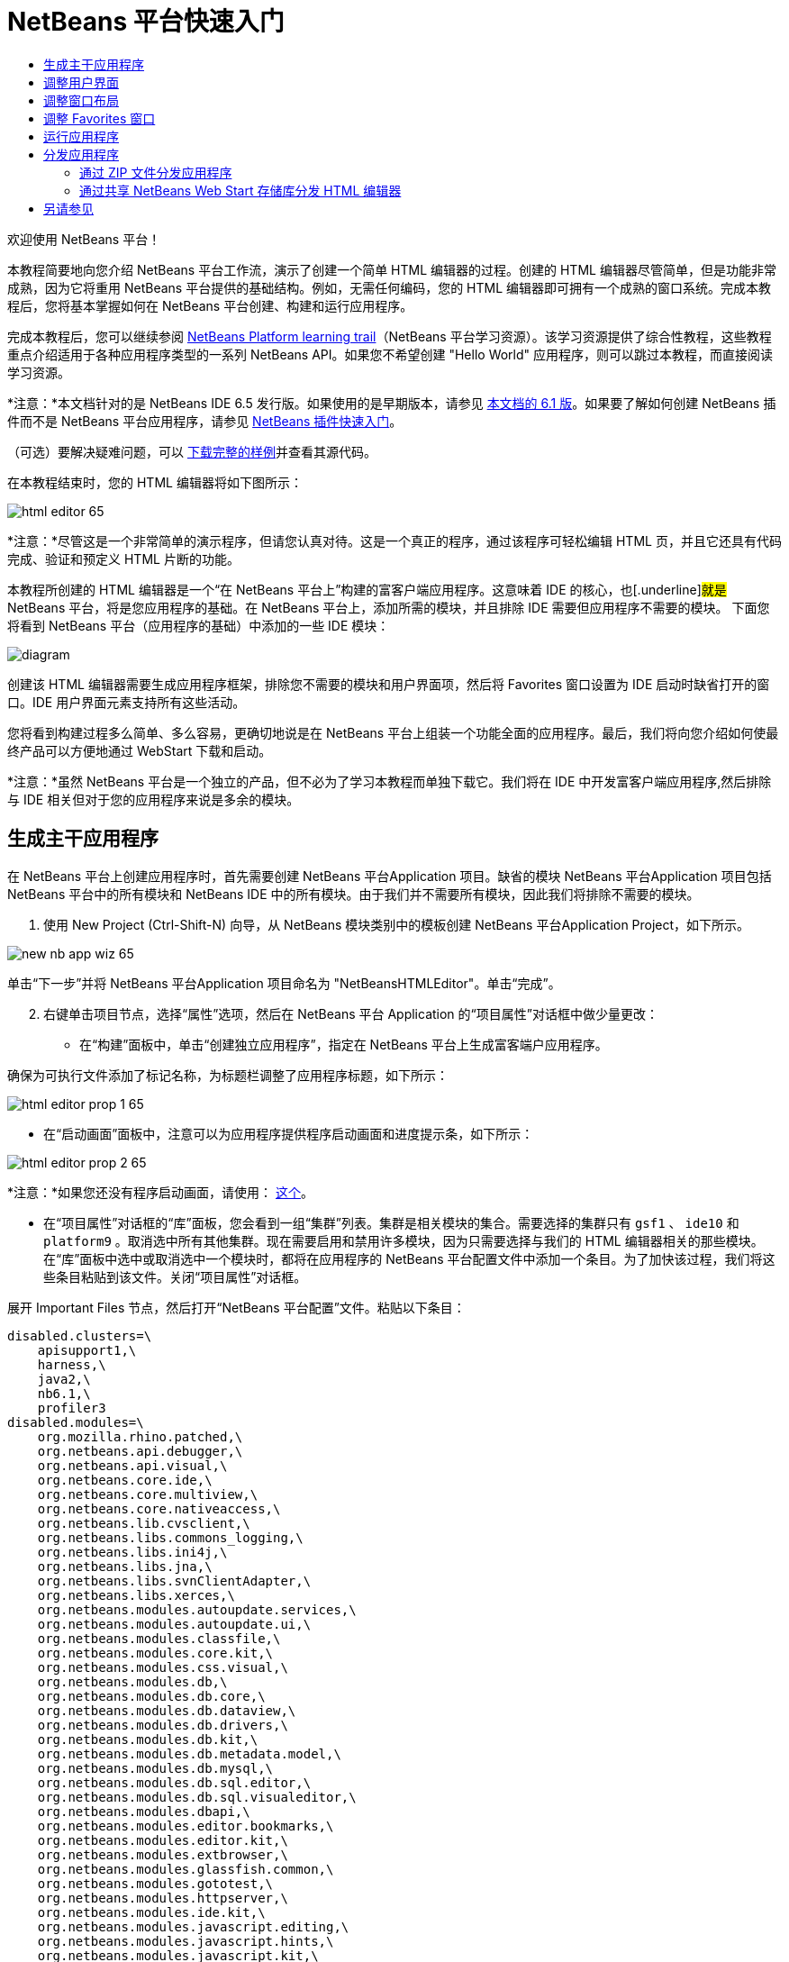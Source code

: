 // 
//     Licensed to the Apache Software Foundation (ASF) under one
//     or more contributor license agreements.  See the NOTICE file
//     distributed with this work for additional information
//     regarding copyright ownership.  The ASF licenses this file
//     to you under the Apache License, Version 2.0 (the
//     "License"); you may not use this file except in compliance
//     with the License.  You may obtain a copy of the License at
// 
//       http://www.apache.org/licenses/LICENSE-2.0
// 
//     Unless required by applicable law or agreed to in writing,
//     software distributed under the License is distributed on an
//     "AS IS" BASIS, WITHOUT WARRANTIES OR CONDITIONS OF ANY
//     KIND, either express or implied.  See the License for the
//     specific language governing permissions and limitations
//     under the License.
//

= NetBeans 平台快速入门
:jbake-type: platform_tutorial
:jbake-tags: tutorials 
:jbake-status: published
:syntax: true
:source-highlighter: pygments
:toc: left
:toc-title:
:icons: font
:experimental:
:description: NetBeans 平台快速入门 - Apache NetBeans
:keywords: Apache NetBeans Platform, Platform Tutorials, NetBeans 平台快速入门

欢迎使用 NetBeans 平台！

本教程简要地向您介绍 NetBeans 平台工作流，演示了创建一个简单 HTML 编辑器的过程。创建的 HTML 编辑器尽管简单，但是功能非常成熟，因为它将重用 NetBeans 平台提供的基础结构。例如，无需任何编码，您的 HTML 编辑器即可拥有一个成熟的窗口系统。完成本教程后，您将基本掌握如何在 NetBeans 平台创建、构建和运行应用程序。

完成本教程后，您可以继续参阅  link:https://netbeans.apache.org/tutorials[NetBeans Platform learning trail]（NetBeans 平台学习资源）。该学习资源提供了综合性教程，这些教程重点介绍适用于各种应用程序类型的一系列 NetBeans API。如果您不希望创建 "Hello World" 应用程序，则可以跳过本教程，而直接阅读学习资源。

*注意：*本文档针对的是 NetBeans IDE 6.5 发行版。如果使用的是早期版本，请参见 link:61/nbm-htmleditor.html[本文档的 6.1 版]。如果要了解如何创建 NetBeans 插件而不是 NetBeans 平台应用程序，请参见  link:../60/nbm-google.html[NetBeans 插件快速入门]。







（可选）要解决疑难问题，可以 link:http://plugins.netbeans.org/PluginPortal/faces/PluginDetailPage.jsp?pluginid=6635[下载完整的样例]并查看其源代码。

在本教程结束时，您的 HTML 编辑器将如下图所示：


image::images/html-editor-65.png[]

*注意：*尽管这是一个非常简单的演示程序，但请您认真对待。这是一个真正的程序，通过该程序可轻松编辑 HTML 页，并且它还具有代码完成、验证和预定义 HTML 片断的功能。

本教程所创建的 HTML 编辑器是一个“在 NetBeans 平台上”构建的富客户端应用程序。这意味着 IDE 的核心，也[.underline]#就是# NetBeans 平台，将是您应用程序的基础。在 NetBeans 平台上，添加所需的模块，并且排除 IDE 需要但应用程序不需要的模块。 下面您将看到 NetBeans 平台（应用程序的基础）中添加的一些 IDE 模块：


image::images/diagram.png[]

创建该 HTML 编辑器需要生成应用程序框架，排除您不需要的模块和用户界面项，然后将 Favorites 窗口设置为 IDE 启动时缺省打开的窗口。IDE 用户界面元素支持所有这些活动。

您将看到构建过程多么简单、多么容易，更确切地说是在 NetBeans 平台上组装一个功能全面的应用程序。最后，我们将向您介绍如何使最终产品可以方便地通过 WebStart 下载和启动。

*注意：*虽然 NetBeans 平台是一个独立的产品，但不必为了学习本教程而单独下载它。我们将在 IDE 中开发富客户端应用程序,然后排除与 IDE 相关但对于您的应用程序来说是多余的模块。


== 生成主干应用程序

在 NetBeans 平台上创建应用程序时，首先需要创建 NetBeans 平台Application 项目。缺省的模块 NetBeans 平台Application 项目包括 NetBeans 平台中的所有模块和 NetBeans IDE 中的所有模块。由于我们并不需要所有模块，因此我们将排除不需要的模块。


[start=1]
1. 使用 New Project (Ctrl-Shift-N) 向导，从 NetBeans 模块类别中的模板创建 NetBeans 平台Application Project，如下所示。


image::images/new-nb-app-wiz-65.png[]

单击“下一步”并将 NetBeans 平台Application 项目命名为 "NetBeansHTMLEditor"。单击“完成”。


[start=2]
1. 右键单击项目节点，选择“属性”选项，然后在 NetBeans 平台 Application 的“项目属性”对话框中做少量更改：

* 在“构建”面板中，单击“创建独立应用程序”，指定在 NetBeans 平台上生成富客端户应用程序。

确保为可执行文件添加了标记名称，为标题栏调整了应用程序标题，如下所示：


image::images/html-editor-prop-1-65.png[]

* 在“启动画面”面板中，注意可以为应用程序提供程序启动画面和进度提示条，如下所示：


image::images/html-editor-prop-2-65.png[]

*注意：*如果您还没有程序启动画面，请使用： link:images/splash.gif[这个]。

* 在“项目属性”对话框的“库”面板，您会看到一组“集群”列表。集群是相关模块的集合。需要选择的集群只有  ``gsf1`` 、 ``ide10``  和  ``platform9`` 。取消选中所有其他集群。现在需要启用和禁用许多模块，因为只需要选择与我们的 HTML 编辑器相关的那些模块。在“库”面板中选中或取消选中一个模块时，都将在应用程序的 NetBeans 平台配置文件中添加一个条目。为了加快该过程，我们将这些条目粘贴到该文件。关闭“项目属性”对话框。

展开 Important Files 节点，然后打开“NetBeans 平台配置”文件。粘贴以下条目：


[source,java]
----

disabled.clusters=\
    apisupport1,\
    harness,\
    java2,\
    nb6.1,\
    profiler3
disabled.modules=\
    org.mozilla.rhino.patched,\
    org.netbeans.api.debugger,\
    org.netbeans.api.visual,\
    org.netbeans.core.ide,\
    org.netbeans.core.multiview,\
    org.netbeans.core.nativeaccess,\
    org.netbeans.lib.cvsclient,\
    org.netbeans.libs.commons_logging,\
    org.netbeans.libs.ini4j,\
    org.netbeans.libs.jna,\
    org.netbeans.libs.svnClientAdapter,\
    org.netbeans.libs.xerces,\
    org.netbeans.modules.autoupdate.services,\
    org.netbeans.modules.autoupdate.ui,\
    org.netbeans.modules.classfile,\
    org.netbeans.modules.core.kit,\
    org.netbeans.modules.css.visual,\
    org.netbeans.modules.db,\
    org.netbeans.modules.db.core,\
    org.netbeans.modules.db.dataview,\
    org.netbeans.modules.db.drivers,\
    org.netbeans.modules.db.kit,\
    org.netbeans.modules.db.metadata.model,\
    org.netbeans.modules.db.mysql,\
    org.netbeans.modules.db.sql.editor,\
    org.netbeans.modules.db.sql.visualeditor,\
    org.netbeans.modules.dbapi,\
    org.netbeans.modules.editor.bookmarks,\
    org.netbeans.modules.editor.kit,\
    org.netbeans.modules.extbrowser,\
    org.netbeans.modules.glassfish.common,\
    org.netbeans.modules.gototest,\
    org.netbeans.modules.httpserver,\
    org.netbeans.modules.ide.kit,\
    org.netbeans.modules.javascript.editing,\
    org.netbeans.modules.javascript.hints,\
    org.netbeans.modules.javascript.kit,\
    org.netbeans.modules.javascript.refactoring,\
    org.netbeans.modules.languages,\
    org.netbeans.modules.languages.bat,\
    org.netbeans.modules.languages.diff,\
    org.netbeans.modules.languages.manifest,\
    org.netbeans.modules.languages.refactoring,\
    org.netbeans.modules.languages.sh,\
    org.netbeans.modules.localhistory,\
    org.netbeans.modules.mercurial,\
    org.netbeans.modules.project.ant,\
    org.netbeans.modules.project.libraries,\
    org.netbeans.modules.properties,\
    org.netbeans.modules.properties.syntax,\
    org.netbeans.modules.schema2beans,\
    org.netbeans.modules.sendopts,\
    org.netbeans.modules.server,\
    org.netbeans.modules.servletapi,\
    org.netbeans.modules.subversion,\
    org.netbeans.modules.tasklist.kit,\
    org.netbeans.modules.tasklist.projectint,\
    org.netbeans.modules.tasklist.todo,\
    org.netbeans.modules.tasklist.ui,\
    org.netbeans.modules.usersguide,\
    org.netbeans.modules.utilities,\
    org.netbeans.modules.utilities.project,\
    org.netbeans.modules.versioning,\
    org.netbeans.modules.versioning.system.cvss,\
    org.netbeans.modules.versioning.util,\
    org.netbeans.modules.web.flyingsaucer,\
    org.netbeans.modules.xml,\
    org.netbeans.modules.xml.axi,\
    org.netbeans.modules.xml.core,\
    org.netbeans.modules.xml.lexer,\
    org.netbeans.modules.xml.multiview,\
    org.netbeans.modules.xml.retriever,\
    org.netbeans.modules.xml.schema.completion,\
    org.netbeans.modules.xml.schema.model,\
    org.netbeans.modules.xml.tax,\
    org.netbeans.modules.xml.text,\
    org.netbeans.modules.xml.tools,\
    org.netbeans.modules.xml.wsdl.model,\
    org.netbeans.modules.xml.xam,\
    org.netbeans.modules.xml.xdm,\
    org.netbeans.modules.xsl,\
    org.netbeans.spi.debugger.ui,\
    org.netbeans.spi.viewmodel,\
    org.netbeans.swing.dirchooser,\
    org.openide.compat,\
    org.openide.util.enumerations
enabled.clusters=\
    gsf,\
    ide,\
    platform
nbplatform.active=default
----

现在拥有了一个与 HTML 编辑器相关的 NetBeans 模块的子集。但是，尽管您需要现在拥的这些模块，但可能不需要这些模块提供的所有用户界面元素。在下一节中，您调整用户界面并定制特定于将创建的 HTML 编辑器的窗口布局。


== 调整用户界面

可以根据需要保留或删除所选模块提供的用户界面。例如，您的 HTML 编辑器可能并不需要“工具”菜单下的一些项目或所有项目。同样，您也可能不需要一些工具栏或工具栏按钮。在本部分中，我们将修改 IDE 的用户界面，只留下对您的富客户端应用程序有用的子集。


[start=1]
1. 展开 NetBeans 平台Application 项目，右键单击 Modules 节点，然后选择“添加”选项，如下所示：


image::images/add-module-61.png[]

此时将现“新建项目”向导 (Ctrl-Shift-N)。将项目命名为  ``BrandingModule`` ，单击“下一步”。


[start=2]
1. 在“代码名称基”字段中，输入  ``org.netbeans.brandingmodule`` 。

[start=3]
1. 单击“生成 XML 层”，然后单击“完成”。

[start=4]
1. 在标记模块中，展开  ``layer.xml``  节点。此时将出现两个子节点：


image::images/expanded-xml-layer-61.png[]


[start=5]
1. 在  ``<上下文中的此层>``  节点中，IDE 将显示所有文件夹和文件的合并视图，所有模块在其层中注册。要排除一些项，请右键单击这些项，然后选择“删除”选项，如下所示：


image::images/this-layer-in-context-61.png[]

然后，IDE 向模块的  ``layer.xml``  文件中添加标记，当安装模块时将隐藏您已删除的那些项。例如，通过右键单击  ``Menu Bar/Edit`` ，我们可以移除 HTML 编辑器不需要的菜单项。此操作将生成一些代码片段，如  ``layer.xml``  文件中的以下片段：


[source,xml]
----

<folder name="Menu">
    <folder name="Edit">
        <file name="org-netbeans-modules-editor-MainMenuAction$StartMacroRecordingAction.instance_hidden"/>
        <file name="org-netbeans-modules-editor-MainMenuAction$StopMacroRecordingAction.instance_hidden"/>
    </folder>       
</folder>
----

上面代码片段的结果是，另一个模块提供的 ``“启动宏记录”`` 和 ``“停止宏记录”`` 操作从菜单中被您标记模块移除。要再次显示它们，只需从  ``layer.xml``  文件中删除上述标记。


[start=6]
1. 使用上一步中介绍的方法，根据需要隐藏工具栏、工具栏按钮、菜单和菜单项。

完成此步骤后，查看  ``layer.xml``  文件。这样做时，您应该看到类似下文的内容，具体取决于您所删除的条目：


[source,xml]
----

<?xml version="1.0" encoding="UTF-8"?>
<!DOCTYPE filesystem PUBLIC "-//NetBeans//DTD Filesystem 1.1//EN" "https://netbeans.org/dtds/filesystem-1_1.dtd">
<filesystem>
    <folder name="Menu">
        <file name="BuildProject_hidden"/>
        <folder name="File">
            <file name="Separator2.instance_hidden"/>
            <file name="SeparatorNew.instance_hidden"/>
            <file name="SeparatorOpen.instance_hidden"/>
            <file name="org-netbeans-modules-project-ui-CloseProject.shadow_hidden"/>
            <file name="org-netbeans-modules-project-ui-CustomizeProject.shadow_hidden"/>
            <file name="org-netbeans-modules-project-ui-NewFile.shadow_hidden"/>
            <file name="org-netbeans-modules-project-ui-NewProject.shadow_hidden"/>
            <file name="org-netbeans-modules-project-ui-OpenProject.shadow_hidden"/>
            <file name="org-netbeans-modules-project-ui-RecentProjects.shadow_hidden"/>
            <file name="org-netbeans-modules-project-ui-SetMainProject.shadow_hidden"/>
            <file name="org-netbeans-modules-project-ui-groups-GroupsMenu.shadow_hidden"/>
        </folder>
        <file name="Refactoring_hidden"/>
        <file name="RunProject_hidden"/>
        <folder name="Window">
            <file name="ViewRuntimeTabAction.shadow_hidden"/>
            <file name="org-netbeans-modules-project-ui-logical-tab-action.shadow_hidden"/>
            <file name="org-netbeans-modules-project-ui-physical-tab-action.shadow_hidden"/>
        </folder>
    </folder>
</filesystem>
----


== 调整窗口布局

使用  ``<上下文中的此层>``  节点，我们不仅可以删除现有项目，而且还可以更改其内容。例如，HTML 编辑器需要操作 HTML 文件。 因此，同 Java 源文件和项目合作良好的常规 IDE 相比，在初始局中显示  ``Favorites``  窗口很重要。

窗口布局的定义也作为层中的文件介绍，所有这些文件都存储在  ``Windows2``  文件夹下。 ``Windows2``  文件夹中的文件是  link:http://bits.netbeans.org/dev/javadoc/org-openide-windows/org/openide/windows/doc-files/api.html[Window 系统 API] 定义的伪可读 XML 文件。它们非常复杂，但好在 HTML 编辑器没有必要全部理解它们，如下所示：


[start=1]
1. 在标记模块的  ``<上下文中的此层>``  节点处，右键单击  ``Windows2``  节点，然后选择“查找”，如下所示：


image::images/find-favorites-61.png[]


[start=2]
1. 搜索名称为  ``Favorites``  的对象，忽略大小写。我们将找到两个文件：


image::images/find-favorites2-61.png[]

第一个文定义组件的外观和创建方式。由于不需要更改外观以及创建方式，因此也不需要修改该文件。第二个文件对您的意义较大，它包含以下内容：


[source,xml]
----


<tc-ref version="2.0">
    <module name="org.netbeans.modules.favorites/1" spec="1.1" />
    <tc-id id="favorites" />
    <state opened="false" />
</tc-ref>
----


[start=3]
1. 尽管大多数 XML 的含义都很模糊，但是不需要读取任何文档也能看懂其中的一行，将  ``false``  更改为  ``true``  似乎可以在缺省情况下打开该组件。请照此方法操作。

[start=4]
1. 使用类似的方法，您还可以将以下窗口从缺省开启状态更改为您希望它们在 HTML 编辑器中所表现的状态。
*  ``CommonPalette.wstcref`` 。Component Palete 的开启状态为  ``false`` 。将它更改为  ``true`` 。
*  ``projectTabLogical_tc.wstcref`` 。项目窗口的开启状态为  ``true`` 。将它更改为  ``false`` 。
*  ``projectTab_tc.wstcref`` 。文件窗口的开启状态为  ``true`` 。将它更改为  ``false`` 。
*  ``runtime.wstcref`` 。服务窗口的开启状态为  ``true`` 。将它更改为  ``false`` 。

您将看到标记模块包含几个新文件，每一个对应一个您更改的文件。实际上，这些文件覆盖了前几步中已经找到的文件，因此已经提供了覆盖窗口布局所需的信息。


image::images/modified-wstcrefs-65.png[]

查看  ``layer.xml``  文件，现在它应该包含以下内容。如果没有，则将以下内容复制并粘贴到  ``layer.xml``  文件。


[source,xml]
----

<?xml version="1.0" encoding="UTF-8"?>
<!DOCTYPE filesystem PUBLIC "-//NetBeans//DTD Filesystem 1.1//EN" "https://netbeans.org/dtds/filesystem-1_1.dtd">
<filesystem>
    <folder name="Menu">
        <file name="BuildProject_hidden"/>
        <folder name="File">
            <file name="Separator2.instance_hidden"/>
            <file name="SeparatorNew.instance_hidden"/>
            <file name="SeparatorOpen.instance_hidden"/>
            <file name="org-netbeans-modules-project-ui-CloseProject.shadow_hidden"/>
            <file name="org-netbeans-modules-project-ui-CustomizeProject.shadow_hidden"/>
            <file name="org-netbeans-modules-project-ui-NewFile.shadow_hidden"/>
            <file name="org-netbeans-modules-project-ui-NewProject.shadow_hidden"/>
            <file name="org-netbeans-modules-project-ui-OpenProject.shadow_hidden"/>
            <file name="org-netbeans-modules-project-ui-RecentProjects.shadow_hidden"/>
            <file name="org-netbeans-modules-project-ui-SetMainProject.shadow_hidden"/>
            <file name="org-netbeans-modules-project-ui-groups-GroupsMenu.shadow_hidden"/>
        </folder>
        <file name="Refactoring_hidden"/>
        <file name="RunProject_hidden"/>
        <folder name="Window">
            <file name="ViewRuntimeTabAction.shadow_hidden"/>
            <file name="org-netbeans-modules-project-ui-logical-tab-action.shadow_hidden"/>
            <file name="org-netbeans-modules-project-ui-physical-tab-action.shadow_hidden"/>
        </folder>
    </folder>
    <folder name="Windows2">
        <folder name="Modes">
            <folder name="commonpalette">
                <file name="CommonPalette.wstcref" url="CommonPaletteWstcref.xml"/>
            </folder>
            <folder name="explorer">
                <file name="favorites.wstcref" url="favoritesWstcref.xml"/>
                <file name="projectTabLogical_tc.wstcref" url="projectTabLogical_tcWstcref.xml"/>
                <file name="projectTab_tc.wstcref" url="projectTab_tcWstcref.xml"/>
                <file name="runtime.wstcref" url="runtimeWstcref.xml"/>
            </folder>
        </folder>
    </folder>
</filesystem>
----


== 调整 Favorites 窗口

在文件窗口显示的 NetBeans 平台Application 项目的  ``branding``  文件夹的子文件夹中，我们可以覆盖在 NetBeans 资源中定义的字符串。在本部分中，我们将覆盖在 Favorites 窗口用于定义标签的字符串。例如，我们将 Favorites 标签值修改为 HTML Files，因为该窗口将专门用于 HTML 文件。


[start=1]
1. 打开文件窗口并展开 NetBeans 平台Application 项目的  ``branding``  文件夹。

[start=2]
1. 在  ``branding/modules``  内创建一个新文件夹结构。（在 IDE 中，可通过以下方法创建文件夹：右键单击某个文件夹，选择“新建”|“其他”，然后从“其他”类别中选择“文件夹”。）新的文件夹应该命名为  ``org-netbeans-modules-favorites.jar`` 。在文件夹内，创建文件夹结构： ``org/netbeans/modules/favorites`` 。在最后一个文件夹内，也就是在  ``favorites``  文件夹内，创建一个新的  ``Bundle.properties``  文件：


image::images/favorites-branding-61a.png[]

这个文件夹结构和资源文件与 Favorites 窗口相关的 NetBeans 资源中的文件夹结构相匹配。


[start=3]
1. 添加在下面屏幕快照中显示的字符串，来覆盖 Favorites 窗口资源中匹配的资源文件所定义的相同字符串。


image::images/favorites-branding-61b.png[]

为了简化此步骤，复制并粘贴上文定义的字符串：


[source,java]
----

Favorites=HTML Files
ACT_AddOnFavoritesNode=&amp;Find HTML Files...
ACT_Remove=&amp;Remove from HTML Files List
ACT_View=HTML Files
ACT_Select=HTML Files
ACT_Select_Main_Menu=Select in HTML Files List

# JFileChooser
CTL_DialogTitle=Add to HTML Files List
CTL_ApproveButtonText=Add
ERR_FileDoesNotExist={0} does not exist.
ERR_FileDoesNotExistDlgTitle=Add to HTML Files List
MSG_NodeNotFound=The document node could not be found in the HTML Files List.
----

稍后，在启动应用程序时，将会看到“收藏夹”窗口中的文本和标签已更改为上面列出的内容。这说明可以从 NetBeans 平台中提取组件，并根据需要标记该组件。


== 运行应用程序

运行应用程序很简单，只需右键单击项目节点，然后选择菜单项。


[start=1]
1. 右键单击应用程序的项目节点，然后选择“清楚并构建全部”选项。

[start=2]
1. 右键单击应用程序的项目节点，然后选择“运行”选项：

[start=3]
1. 在应用程序部署完成后，在 Favorites 窗口内右键单击并选择包含 HTML 文件的文件夹，然后打开 HTML 文件，如下所示：


image::images/html-editor-65.png[]

现在，就已创建好了一个功能完善的 HTML 编辑器，而无需键入一行 Java 代码。


== 分发应用程序

从两种方法中选择一种分发您的应用程序。如果需要尽可能控制您的应用程序，则应该使用 Web start 在 Web 上分发应用程序。在这种情况下，希望更新应用程序时，您应该本地进行并通知最终户进行了更新，他们在下一次联机启动应用程序时将自动获取更新。此外，还可以选择使用包含应用程序的 ZIP 文件进行分发。使用这种方式，最终用户将在本地拥有完整的应用程序。您可以通过下文描述的更新机制分发更新和新特性。


=== 通过 ZIP 文件分发应用程序

为了使应用程序具有可扩展性，我们需要用户安装模块来增强应用程序功能。为此，仅需要启用少量额外模块，该模块可以将 Plugin Manager 和 HTML 编辑器捆绑使用。


[start=1]
1. 右键单击 NetBeans 平台Application 项目，然后选择“属性”选项。在“项目属性”对话框中，使用“库”面板并选中 ``“更新中心”`` 复选框以及下面突出显示的 ``“自动更新服务”`` 复选框以及 ``“自动更新 UI”`` 复选框：


image::images/update-center-65.png[]


[start=2]
1. 右键单击应用程序的项目节点，然后选择“清楚并构建全部”选项。

[start=3]
1. 再次运行应用程序。 请注意，在“工具”菜单下已经有了一个名为“插件”的新菜单项。


image::images/auto-update2-61.png[]

[start=4]
1. 选择新的“插件”菜单项并安装一些对 HTML 编辑器有用的插件。浏览  link:http://plugins.netbeans.org/PluginPortal/[Plugin Portal] 并查找一些合适的插件。这也是最终用户更新其本地安装的应用程序的方式。

[start=5]
1. 
右键单击应用程序的项目节点，然后选择“构建 ZIP 分发”选项。


[start=6]
1. 在  ``dist``  文件夹（可在文件窗口中找到）中，您现在应该能够看到 ZIP 文件，扩展它即可看到其内容：


image::images/unzipped-app-61.png[]

*注意：*如上所示，在  ``bin``  文件夹中创建应用程序启动程序。



=== 通过共享 NetBeans Web Start 存储库分发 HTML 编辑器

除了使用 ZIP 文件分发之外，我们还可以通过微调第一次启动应用程序时生成的  ``master.jnlp``  文件进行 Webstart 分发。即使已经完成了此操作，分发准备工作也还没有结束。至少还需要修改信息部分以提供更好的描述和图标。

对标准 JNLP 基础结构的另一处更改是，使用了 www.netbeans.org 上提供的共享 JNLP 资源库。缺省情况下，为套件生成的 JNLP 应用程序始终包含其所有模块以及它所依赖的所有模块。这对于企业内部的联网使用可能很有用，但是它对于大多数广泛的互联网使用不太现实。对于互联网，如果在 NetBeans 平台上构建的所有应用程序都引用 NetBeans 模块中的某个存储库，它可能更好，这意味着可以共享这些模块，而不需要多次下载。

NetBeans 6.1 提供了一个此类资源库。它并非包含 NetBeans IDE 的所有模块，而是仅包含一些足以使非 IDE 应用程序非常类似 HTML 编辑器的模块。要使用存储库，您仅需要添加正确的 URL 来修改  ``platform.properties`` 。


[source,java]
----


# share the libraries from common repository on netbeans.org
# this URL is for release60 JNLP files:
jnlp.platform.codebase=https://netbeans.org/download/6_0/jnlp/

----

只要应用程序作为 JNLP 应用程序启动，就可以从 netbeans.org 下载其所有共享插件模块并和执行相同操作的其他程序共享。



link:http://netbeans.apache.org/community/mailing-lists.html[请将您的意见和建议发送给我们]



== 另请参见

这包括 NetBeans 平台快速入门教程。本文档介绍了如何创建用于在 IDE 中添加 Google 搜索工具栏的插件。关于在 NetBeans 平台上创建和开发应用程序的更多信息，请参见以下资源：

*  link:https://netbeans.apache.org/tutorials[其他相关教程]

*  link:https://bits.netbeans.org/dev/javadoc/[NetBeans API Javadoc]
